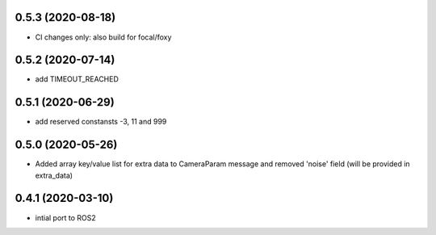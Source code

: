 0.5.3 (2020-08-18)
------------------

* CI changes only: also build for focal/foxy

0.5.2 (2020-07-14)
------------------

* add TIMEOUT_REACHED

0.5.1 (2020-06-29)
------------------

* add reserved constansts -3, 11 and 999

0.5.0 (2020-05-26)
------------------

* Added array key/value list for extra data to CameraParam message and removed 'noise' field (will be provided in extra_data)

0.4.1 (2020-03-10)
------------------

* intial port to ROS2
